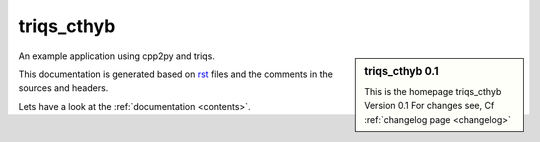 .. _welcome:

triqs_cthyb
=========

.. sidebar:: triqs_cthyb 0.1

   This is the homepage triqs_cthyb Version 0.1
   For changes see, Cf :ref:`changelog page <changelog>`

An example application using cpp2py and triqs.

This documentation is generated based on `rst <https://de.wikipedia.org/wiki/ReStructuredText>`_ files
and the comments in the sources and headers.

Lets have a look at the :ref:`documentation <contents>`.
